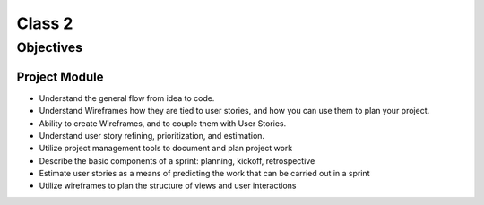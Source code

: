Class 2
=======

Objectives
----------

Project Module
^^^^^^^^^^^^^^

-  Understand the general flow from idea to code.
-  Understand Wireframes how they are tied to user stories, and how you
   can use them to plan your project.
-  Ability to create Wireframes, and to couple them with User Stories.
-  Understand user story refining, prioritization, and estimation.
-  Utilize project management tools to document and plan project work
-  Describe the basic components of a sprint: planning, kickoff,
   retrospective
-  Estimate user stories as a means of predicting the work that can be
   carried out in a sprint
-  Utilize wireframes to plan the structure of views and user
   interactions
